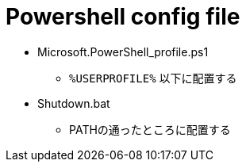 = Powershell config file

* Microsoft.PowerShell_profile.ps1
** `%USERPROFILE%` 以下に配置する
* Shutdown.bat
** PATHの通ったところに配置する
